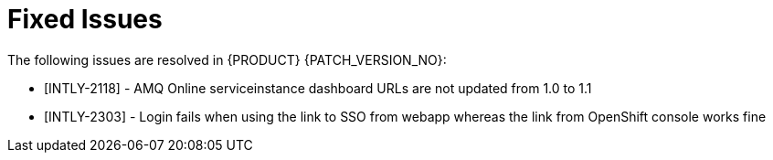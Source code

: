 
[id='rn-fixed-issues-ref']

= Fixed Issues

The following issues are resolved in {PRODUCT} {PATCH_VERSION_NO}:


* [INTLY-2118] - AMQ Online serviceinstance dashboard URLs are not updated from 1.0 to 1.1

* [INTLY-2303] - Login fails when using the link to SSO from webapp whereas the link from OpenShift console works fine
